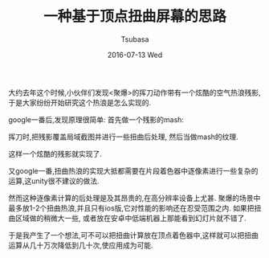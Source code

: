 #+TITLE:       一种基于顶点扭曲屏幕的思路
#+AUTHOR:      Tsubasa
#+EMAIL:       Tsubasa@Tsubasas-MacBook-Pro.local
#+DATE:        2016-07-13 Wed
#+URI:         /blog/%y/%m/%d/一种基于顶点扭曲屏幕的思路
#+KEYWORDS:    unity
#+TAGS:        unity
#+LANGUAGE:    en
#+OPTIONS:     H:3 num:nil toc:nil \n:nil ::t |:t ^:nil -:nil f:t *:t <:t
#+DESCRIPTION: <TODO: insert your description here>

大约去年这个时候,小伙伴们发现<聚爆>的挥刀动作带有一个炫酷的空气热浪残影,于是大家纷纷开始研究这个热浪是怎么实现的.

google一番后,发现原理很简单: 首先做一个残影的mash:

挥刀时,把残影覆盖局域截图并进行一些扭曲后处理, 然后当做mash的纹理.

这样一个炫酷的残影就实现了.

又google一番,扭曲热浪的实现大抵都需要在片段着色器中逐像素进行一些复杂的运算,这unity很不建议的做法.

然而这种逐像素计算的后处理是及其昂贵的,在高分辨率设备上尤甚. 
聚爆的场景中最多放1-2个扭曲热浪,并且只有ios版,它对性能的影响还在忍受范围之内.
如果把扭曲区域做的稍微大一些, 或者放在安卓中低端机器上那能看到幻灯片就不错了.

于是我产生了一个想法,可不可以把扭曲计算放在顶点着色器中,这样就可以把扭曲运算从几十万次降低到几十次,使应用成为可能.

